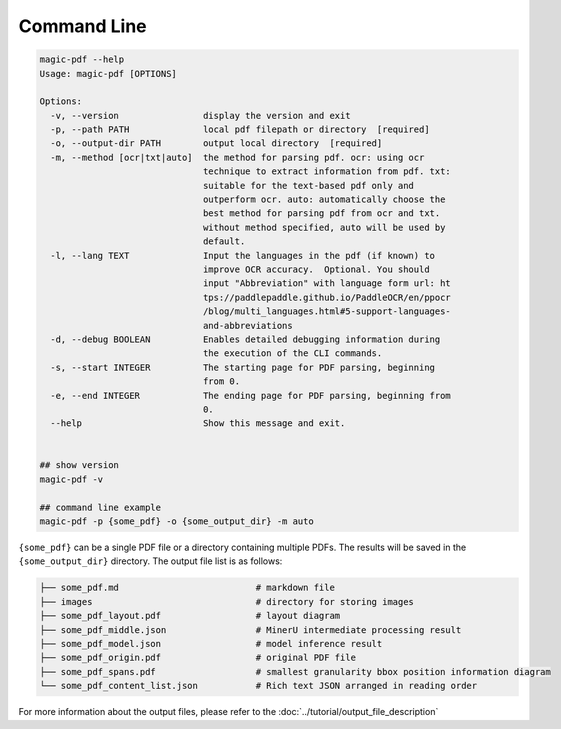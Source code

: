 

Command Line
===================

.. code:: bash

   magic-pdf --help
   Usage: magic-pdf [OPTIONS]

   Options:
     -v, --version                display the version and exit
     -p, --path PATH              local pdf filepath or directory  [required]
     -o, --output-dir PATH        output local directory  [required]
     -m, --method [ocr|txt|auto]  the method for parsing pdf. ocr: using ocr
                                  technique to extract information from pdf. txt:
                                  suitable for the text-based pdf only and
                                  outperform ocr. auto: automatically choose the
                                  best method for parsing pdf from ocr and txt.
                                  without method specified, auto will be used by
                                  default.
     -l, --lang TEXT              Input the languages in the pdf (if known) to
                                  improve OCR accuracy.  Optional. You should
                                  input "Abbreviation" with language form url: ht
                                  tps://paddlepaddle.github.io/PaddleOCR/en/ppocr
                                  /blog/multi_languages.html#5-support-languages-
                                  and-abbreviations
     -d, --debug BOOLEAN          Enables detailed debugging information during
                                  the execution of the CLI commands.
     -s, --start INTEGER          The starting page for PDF parsing, beginning
                                  from 0.
     -e, --end INTEGER            The ending page for PDF parsing, beginning from
                                  0.
     --help                       Show this message and exit.


   ## show version
   magic-pdf -v

   ## command line example
   magic-pdf -p {some_pdf} -o {some_output_dir} -m auto

``{some_pdf}`` can be a single PDF file or a directory containing
multiple PDFs. The results will be saved in the ``{some_output_dir}``
directory. The output file list is as follows:

.. code:: text

   ├── some_pdf.md                          # markdown file
   ├── images                               # directory for storing images
   ├── some_pdf_layout.pdf                  # layout diagram
   ├── some_pdf_middle.json                 # MinerU intermediate processing result
   ├── some_pdf_model.json                  # model inference result
   ├── some_pdf_origin.pdf                  # original PDF file
   ├── some_pdf_spans.pdf                   # smallest granularity bbox position information diagram
   └── some_pdf_content_list.json           # Rich text JSON arranged in reading order

For more information about the output files, please refer to the :doc:`../tutorial/output_file_description`

